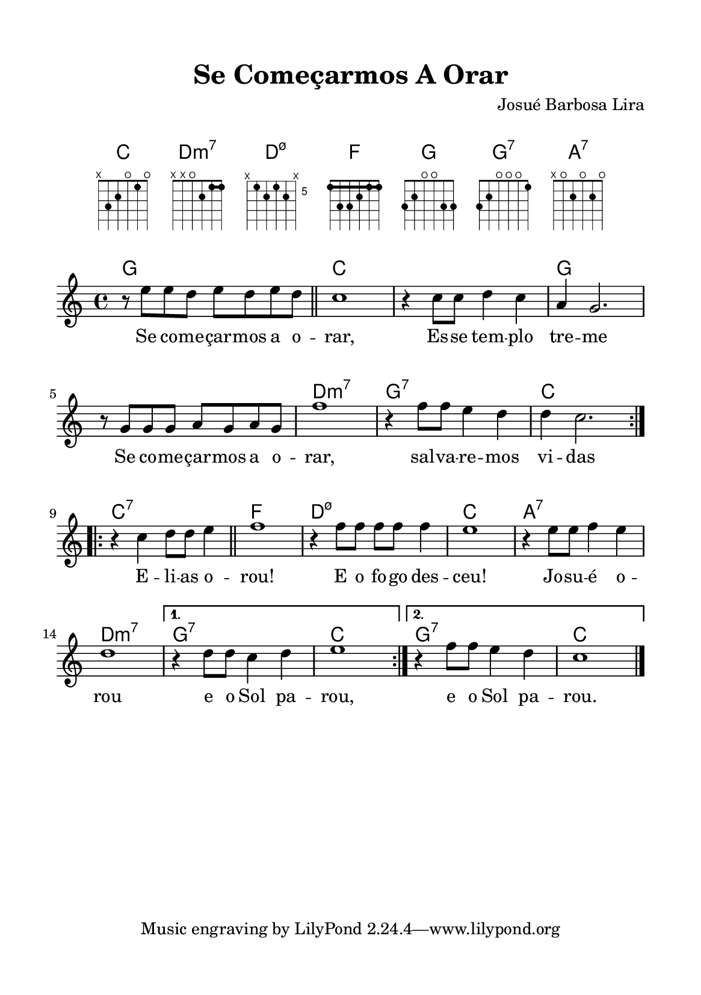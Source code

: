 \version "2.24.4"

#(set-global-staff-size 18)

\paper {
  #(set-paper-size "a5")
  top-margin = 12\mm
  bottom-margin = 12\mm
  left-margin = 12\mm
  right-margin = 12\mm
  system-system-spacing.basic-distance = #16
}

global = {
  \key c \major
  \time 4/4
  \clef treble 
}

melody = \relative c'' {
  \repeat volta 2 {
    r8 e e d e d e d
    \section
    c1
    r4 c8 c d4 c
    a4 g2.
    r8 g g g a g a g
    f'1
    r4 f8 f e4 d
    d4 c2.
  }
  \repeat volta 2 { 
    r4 c d8 d e4
    \section
    f1
    r4 f8 f f f f4
    e1
    r4 e8 e f4 e
    d1
  } 
  \alternative {
    {
      r4 d8 d c4 d
      e1
    }
    {
      r4 f8 f e4 d
      c1 \bar "|."
    }
  }
}

verse = \lyricmode {
  Se co -- me -- çar -- mos a o -- rar,
  Es -- se tem -- plo tre -- me
  Se co -- me -- çar -- mos a o -- rar, 
  sal -- va -- re -- mos vi -- das

  E -- li -- as o -- rou!
  E o fo -- go des -- ceu!
  Jo -- su -- é o -- rou e o Sol pa -- rou,
  e o Sol pa -- rou.
}

harmonia = \chordmode {
  g,1 c1*2 g, d1:m7 g,:7 c 
  c1:7 f d:m7.5- c a,:7 d:m7 g,:7 c g,:7 c
}

\header {
  title = "Se Começarmos A Orar"
  composer = "Josué Barbosa Lira"
}

\markup {
  \vspace #2
  \fill-line {
    \line {
      \override #'(font-name . "Helvetica")
      \override #'(size . 1.3)
      \override #'(fret-diagram-details . ((fret-count . 4)(barre-type . straight)(number-type . arabic)(dot-radius . 0.3))) {
        \center-column {
          \fontsize #1.5 C
          \fret-diagram-terse #"x;3;2;o;1;o;"
        } \hspace #2
        \center-column {
          \fontsize #1.5 \concat{ Dm \super 7 }
          \fret-diagram-terse #"x;x;o;2;1-(;1-);"
        } \hspace #2
        \center-column {
          \fontsize #1.5 \concat{ D \super ø }
          \fret-diagram-terse #"x;5;6;5;6;x;"
        } \hspace #2
        \center-column {
          \fontsize #1.5 F
          \fret-diagram-terse #"1-(;3;3;2;1;1-);"
        } \hspace #2
        \center-column {
          \fontsize #1.5 G
          \fret-diagram-terse #"3;2;o;o;3;3;"
        } \hspace #2
        \center-column {
          \fontsize #1.5 \concat{ G \super 7 }
          \fret-diagram-terse #"3;2;o;o;o;1;"
        } \hspace #2
        \center-column {
          \fontsize #1.5 \concat{ A \super 7 }
          \fret-diagram-terse #"x;o;2;o;2;o;"
        }
      }
    }
  }
}

\markup \vspace #1

\score {
  <<
    \new ChordNames { \harmonia }
    \new Staff { \global \melody }
    \addlyrics { \verse }
  >>
  \layout { indent = 0 }
  \midi { \tempo 4 = 134 }
}
